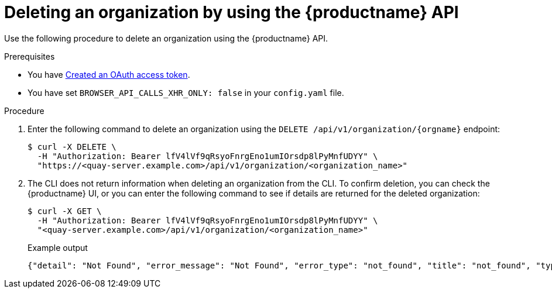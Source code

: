// module included in the following assemblies:

// * use_quay/master.adoc

:_content-type: CONCEPT
[id="org-delete-api"]
= Deleting an organization by using the {productname} API

Use the following procedure to delete an organization using the {productname} API. 

.Prerequisites 

* You have link:https://access.redhat.com/documentation/en-us/red_hat_quay/3/html-single/red_hat_quay_api_guide/index#creating-oauth-access-token[Created an OAuth access token].
* You have set `BROWSER_API_CALLS_XHR_ONLY: false` in your `config.yaml` file.

.Procedure

. Enter the following command to delete an organization using the `DELETE /api/v1/organization/{orgname}` endpoint:
+
[source,terminal]
----
$ curl -X DELETE \
  -H "Authorization: Bearer lfV4lVf9qRsyoFnrgEno1umIOrsdp8lPyMnfUDYY" \
  "https://<quay-server.example.com>/api/v1/organization/<organization_name>"
----

. The CLI does not return information when deleting an organization from the CLI. To confirm deletion, you can check the {productname} UI, or you can enter the following command to see if details are returned for the deleted organization:
+
[source,terminal]
----
$ curl -X GET \
  -H "Authorization: Bearer lfV4lVf9qRsyoFnrgEno1umIOrsdp8lPyMnfUDYY" \
  "<quay-server.example.com>/api/v1/organization/<organization_name>"
----
+
Example output
+
[source,terminal]
----
{"detail": "Not Found", "error_message": "Not Found", "error_type": "not_found", "title": "not_found", "type": "http://<quay-server.example.com>/api/v1/error/not_found", "status": 404}
----